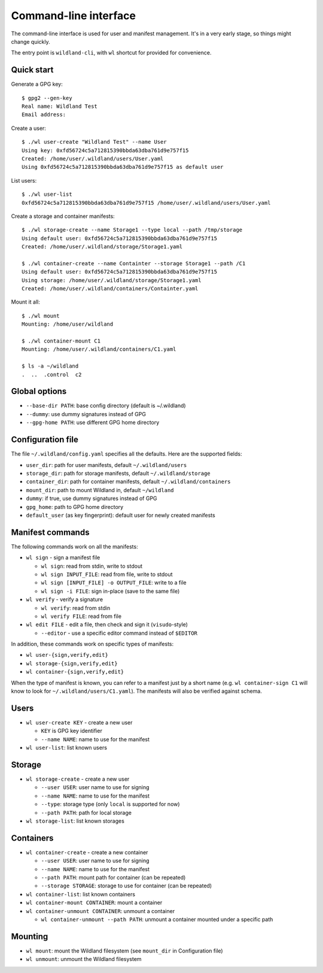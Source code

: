 Command-line interface
======================

The command-line interface is used for user and manifest management. It's in a
very early stage, so things might change quickly.

The entry point is ``wildland-cli``, with ``wl`` shortcut for provided for
convenience.

Quick start
-----------

Generate a GPG key::

   $ gpg2 --gen-key
   Real name: Wildland Test
   Email address:

Create a user::

   $ ./wl user-create "Wildland Test" --name User
   Using key: 0xfd56724c5a712815390bbda63dba761d9e757f15
   Created: /home/user/.wildland/users/User.yaml
   Using 0xfd56724c5a712815390bbda63dba761d9e757f15 as default user

List users::

   $ ./wl user-list
   0xfd56724c5a712815390bbda63dba761d9e757f15 /home/user/.wildland/users/User.yaml

Create a storage and container manifests::

   $ ./wl storage-create --name Storage1 --type local --path /tmp/storage
   Using default user: 0xfd56724c5a712815390bbda63dba761d9e757f15
   Created: /home/user/.wildland/storage/Storage1.yaml

   $ ./wl container-create --name Containter --storage Storage1 --path /C1
   Using default user: 0xfd56724c5a712815390bbda63dba761d9e757f15
   Using storage: /home/user/.wildland/storage/Storage1.yaml
   Created: /home/user/.wildland/containers/Containter.yaml

Mount it all::

   $ ./wl mount
   Mounting: /home/user/wildland

   $ ./wl container-mount C1
   Mounting: /home/user/.wildland/containers/C1.yaml

   $ ls -a ~/wildland
   .  ..  .control  c2

Global options
--------------

* ``--base-dir PATH``: base config directory (default is ~/.wildland)
* ``--dummy``: use dummy signatures instead of GPG
* ``--gpg-home PATH``: use different GPG home directory

Configuration file
------------------

The file ``~/.wildland/config.yaml`` specifies all the defaults. Here are the
supported fields:

* ``user_dir``: path for user manifests, default ``~/.wildland/users``
* ``storage_dir``: path for storage manifests, default ``~/.wildland/storage``
* ``container_dir``: path for container manifests, default ``~/.wildland/containers``
* ``mount_dir``: path to mount Wildland in, default ``~/wildland``
* ``dummy``: if true, use dummy signatures instead of GPG
* ``gpg_home``: path to GPG home directory
* ``default_user`` (as key fingerprint): default user for newly created manifests

Manifest commands
-----------------

The following commands work on all the manifests:

* ``wl sign`` - sign a manifest file

  * ``wl sign``: read from stdin, write to stdout
  * ``wl sign INPUT_FILE``: read from file, write to stdout
  * ``wl sign [INPUT_FILE] -o OUTPUT_FILE``: write to a file
  * ``wl sign -i FILE``: sign in-place (save to the same file)

* ``wl verify`` - verify a signature

  * ``wl verify``: read from stdin
  * ``wl verify FILE``: read from file

* ``wl edit FILE`` - edit a file, then check and sign it (``visudo``-style)

  * ``--editor`` - use a specific editor command instead of ``$EDITOR``

In addition, these commands work on specific types of manifests:

* ``wl user-{sign,verify,edit}``
* ``wl storage-{sign,verify,edit}``
* ``wl container-{sign,verify,edit}``

When the type of manifest is known, you can refer to a manifest just by a short
name (e.g. ``wl container-sign C1`` will know to look for
``~/.wildland/users/C1.yaml``). The manifests will also be verified against
schema.

Users
-----

* ``wl user-create KEY`` - create a new user

  * ``KEY`` is GPG key identifier
  * ``--name NAME``: name to use for the manifest

* ``wl user-list``: list known users

Storage
-------

* ``wl storage-create`` - create a new user

  * ``--user USER``: user name to use for signing
  * ``--name NAME``: name to use for the manifest
  * ``--type``: storage type (only ``local`` is supported for now)
  * ``--path PATH``: path for local storage

* ``wl storage-list``: list known storages

Containers
----------

* ``wl container-create`` - create a new container

  * ``--user USER``: user name to use for signing
  * ``--name NAME``: name to use for the manifest
  * ``--path PATH``: mount path for container (can be repeated)
  * ``--storage STORAGE``: storage to use for container (can be repeated)

* ``wl container-list``: list known containers

* ``wl container-mount CONTAINER``: mount a container

* ``wl container-unmount CONTAINER``: unmount a container

  * ``wl container-unmount --path PATH``: unmount a container mounted under a
    specific path

    
Mounting
--------

* ``wl mount``: mount the Wildland filesystem (see ``mount_dir`` in
  Configuration file)

* ``wl unmount``: unmount the Wildland filesystem
